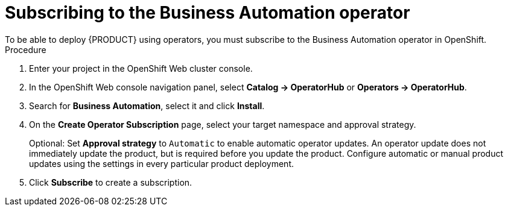 [id='operator-subscribe-proc']
:operator_name: the Business Automation operator
= Subscribing to {operator_name}
To be able to deploy {PRODUCT} using operators, you must subscribe to {operator_name} in OpenShift.

.Procedure

. Enter your project in the OpenShift Web cluster console. 
. In the OpenShift Web console navigation panel, select  *Catalog -> OperatorHub* or *Operators -> OperatorHub*.
. Search for *Business Automation*, select it and click *Install*.
. On the *Create Operator Subscription* page, select your target namespace and approval strategy.
+
Optional: Set *Approval strategy* to `Automatic` to enable automatic operator updates. An operator update does not immediately update the product, but is required before you update the product. Configure automatic or manual product updates using the settings in every particular product deployment.
+
. Click *Subscribe* to create a subscription.
